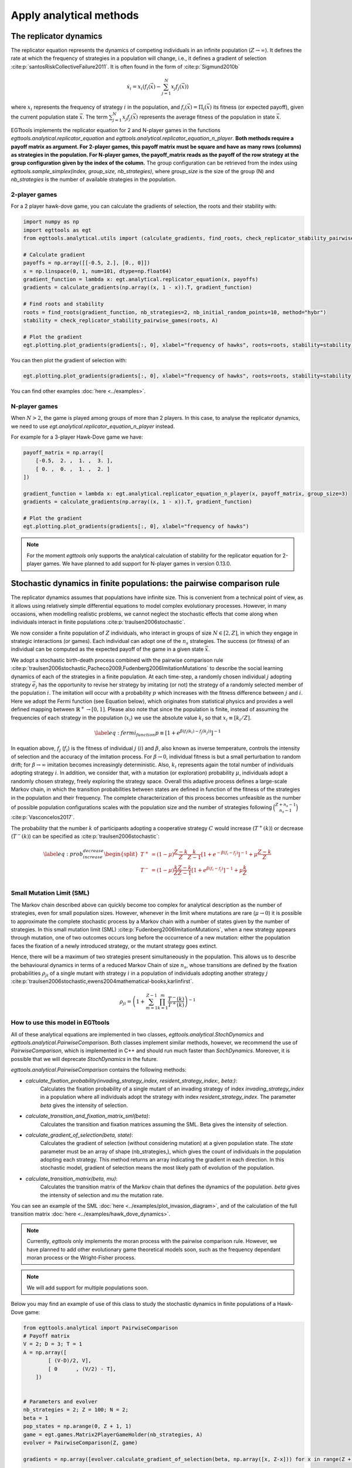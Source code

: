 Apply analytical methods
========================

The replicator dynamics
-----------------------

The replicator equation represents the dynamics of competing individuals in an infinite population
(:math:`Z\rightarrow \infty`). It defines the rate at which the frequency of strategies in a population will change, i.e.,
it defines a gradient of selection :cite:p:`santosRiskCollectiveFailure2011`. It is often found in the form of
:cite:p:`Sigmund2010b`

.. math::
    \dot x_{i} = x_{i} \left(f_i(\vec{x})-\sum_{j=1}^{N}{x_{j}f_j(\vec{x})}\right)

where :math:`x_i` represents the frequency of strategy :math:`i` in the population,
and :math:`f_i(\vec{x})=\Pi_i(\vec{x})` its fitness (or expected payoff), given the current population state
:math:`\vec{x}`. The term :math:`\sum_{j=1}^{N}{x_{j}f_j(\vec{x})}` represents the average fitness of
the population in state :math:`\vec{x}`.

EGTtools implements the replicator equation for 2 and N-player games in the functions `egttools.analytical.replicator_equation`
and `egttools.analytical.replicator_equation_n_player`. **Both methods require a payoff matrix as argument. For
2-player games, this payoff matrix must be square and have as many rows (columns) as strategies in the population.
For N-player games, the payoff_matrix reads as the payoff of the row strategy at the group configuration given
by the index of the column.** The group configuration can be retrieved from the index using
`egttools.sample_simplex(index, group_size, nb_strategies)`, where `group_size` is the size of the group (N) and
`nb_strategies` is the number of available strategies in the population.


2-player games
^^^^^^^^^^^^^^

For a 2 player hawk-dove game, you can calculate the gradients of selection, the roots and their stability
with:

.. code-block:: Python

    import numpy as np
    import egttools as egt
    from egttools.analytical.utils import (calculate_gradients, find_roots, check_replicator_stability_pairwise_games, )

    # Calculate gradient
    payoffs = np.array([[-0.5, 2.], [0., 0]])
    x = np.linspace(0, 1, num=101, dtype=np.float64)
    gradient_function = lambda x: egt.analytical.replicator_equation(x, payoffs)
    gradients = calculate_gradients(np.array((x, 1 - x)).T, gradient_function)

    # Find roots and stability
    roots = find_roots(gradient_function, nb_strategies=2, nb_initial_random_points=10, method="hybr")
    stability = check_replicator_stability_pairwise_games(roots, A)

    # Plot the gradient
    egt.plotting.plot_gradients(gradients[:, 0], xlabel="frequency of hawks", roots=roots, stability=stability)

You can then plot the gradient of selection with:

.. code-block:: Python

    egt.plotting.plot_gradients(gradients[:, 0], xlabel="frequency of hawks", roots=roots, stability=stability)


.. image:: ../images/hawk_dove_analytical_gradient.png
   :alt: Gradient of selection of a Hawk Dove game
   :align: center
   :scale: 30%

You can find other examples :doc:`here <../examples>`.

N-player games
^^^^^^^^^^^^^^

When :math:`N>2`, the game is played among groups of more than 2 players. In this case,
to analyse the replicator dynamics, we need to use `egt.analytical.replicator_equation_n_player` instead.

For example for a 3-player Hawk-Dove game we have:

.. code-block:: Python

    payoff_matrix = np.array([
        [-0.5,  2. ,  1. ,  3. ],
        [ 0. ,  0. ,  1. ,  2. ]
    ])

    gradient_function = lambda x: egt.analytical.replicator_equation_n_player(x, payoff_matrix, group_size=3)
    gradients = calculate_gradients(np.array((x, 1 - x)).T, gradient_function)

    # Plot the gradient
    egt.plotting.plot_gradients(gradients[:, 0], xlabel="frequency of hawks")

.. image:: ../images/hawk_dove_nperson_analytical_gradient.png
   :alt: Gradient of selection of a N-player Hawk Dove game
   :align: center
   :scale: 30%

.. note::
    For the moment `egttools` only supports the analytical calculation of stability for
    the replicator equation for 2-player games. We have planned to add support for
    N-player games in version 0.13.0.


Stochastic dynamics in finite populations: the pairwise comparison rule
-----------------------------------------------------------------------

The replicator dynamics assumes that populations have infinite size. This is convenient from a technical point of view,
as it allows using relatively simple differential equations to model complex evolutionary processes.
However, in many occasions, when modelling realistic problems, we cannot neglect the stochastic effects
that come along when individuals interact in finite populations :cite:p:`traulsen2006stochastic`.

We now consider a finite population of :math:`Z` individuals, who interact in groups of size :math:`N\in[2,Z]`,
in which they engage in strategic interactions (or games). Each individual can adopt one of the :math:`n_s` strategies.
The success (or fitness) of an individual can be computed as the expected payoff of the game in
a given state :math:`\vec{x}`.

We adopt a stochastic birth-death process combined with the pairwise comparison rule
:cite:p:`traulsen2006stochastic,Pacheco2009,Fudenberg2006ImitationMutations` to describe the social
learning dynamics of each of the strategies in a finite population.
At each time-step, a randomly chosen individual :math:`j` adopting strategy :math:`\vec{e_{j}}` has the opportunity to
revise her strategy by imitating (or not) the strategy of a randomly selected member of the population :math:`i`.
The imitation will occur with a probability :math:`p` which increases with the fitness difference
between :math:`j` and :math:`i`.
Here we adopt the Fermi function (see Equation below), which originates from statistical physics and
provides a well defined mapping between :math:`\mathbb{R}^+ \rightarrow [0,1]`. Please also note that since the population
is finite, instead of assuming the frequencies of each strategy in the population (:math:`x_i`) we use the absolute
value :math:`k_i` so that :math:`x_i \equiv[k_i/Z]`.

.. math::
    \begin{equation}
    \label{eq:fermi_function}
        p\equiv[1+e^{\beta(f_i(k_{i})-f_j(k_{j}))}]^{-1}
    \end{equation}

In equation above, :math:`f_j` (:math:`f_i`) is the fitness of individual :math:`j` (:math:`i`) and :math:`\beta`,
also known as inverse temperature, controls the intensity of selection and the accuracy of the imitation process.
For :math:`\beta \rightarrow 0`, individual fitness is but a small perturbation to random drift; for
:math:`\beta \rightarrow\infty` imitation becomes increasingly deterministic. Also,
:math:`k_{i}` represents again the total number of
individuals adopting strategy :math:`i`.  In addition, we consider that, with a mutation (or exploration)
probability :math:`\mu`, individuals adopt a randomly chosen strategy, freely exploring the strategy space.
Overall this adaptive process defines a large-scale Markov chain, in which the transition probabilities
between states are defined in function of the fitness of the strategies in the population and their frequency.
The complete characterization of this process becomes unfeasible as the number of possible population configurations
scales with the population size and the number of strategies following
:math:`\binom{Z+n_s-1}{n_s-1}` :cite:p:`Vasconcelos2017`.

The probability that the number :math:`k` of participants adopting a cooperative
strategy :math:`C` would increase (:math:`T^+(k)`) or decrease (:math:`T^-(k)`)
can be specified as :cite:p:`traulsen2006stochastic`:

.. math::
    \begin{equation}
        \label{eq:prob_increase_decrease}
        \begin{split}
            T^+ &= (1-\mu)\frac{Z-k}{Z}\frac{k}{Z-1}[1+e^{-\beta(f_i-f_j)}]^{-1} + \mu\frac{Z-k}{Z}\\
            T^- &= (1-\mu)\frac{k}{Z}\frac{Z-k}{Z-1}[1+e^{\beta(f_i-f_j)}]^{-1} + \mu\frac{k}{Z}\\
        \end{split}
    \end{equation}

Small Mutation Limit (SML)
^^^^^^^^^^^^^^^^^^^^^^^^^^

The Markov chain described above can quickly become too complex for
analytical description as the number of strategies, even for small population sizes.
However, whenever in the limit where mutations are rare (:math:`\mu \rightarrow 0`) it is possible to approximate
the complete stochastic process by a Markov chain with a number of states given by the number of strategies.
In this small mutation limit (SML) :cite:p:`Fudenberg2006ImitationMutations`,
when a new strategy appears through mutation, one of two outcomes occurs long before the occurrence of a new mutation:
either the population faces the fixation of a newly introduced strategy, or the mutant strategy goes extinct.

Hence, there will be a maximum of two strategies present simultaneously in the population. This allows us to describe
the behavioural dynamics in terms of a reduced Markov Chain of size :math:`n_s`, whose transitions are defined
by the fixation probabilities :math:`\rho_{ji}` of a single mutant with strategy :math:`i` in a population of
individuals adopting another strategy :math:`j`
:cite:p:`traulsen2006stochastic,ewens2004mathematical-books,karlinfirst`.

.. math::
    \begin{equation}
        \rho_{ji}=\left(1+\sum_{m=1}^{Z-1}\prod_{k=1}^m\frac{T^- (k)}{T^+ (k)}\right)^{-1}
    \end{equation}

How to use this model in EGTtools
^^^^^^^^^^^^^^^^^^^^^^^^^^^^^^^^^

All of these analytical equations are implemented in two classes, `egttools.analytical.StochDynamics` and
`egttools.analytical.PairwiseComparison`. Both classes implement similar methods, however, we recommend the use
of `PairwiseComparison`, which is implemented in C++ and should run much faster than `SochDynamics`. Moreover,
it is possible that we will deprecate `StochDynamics` in the future.


`egttools.analytical.PairwiseComparison` contains the following methods:

- `calculate_fixation_probability(invading_strategy_index, resident_strategy_index:, beta:)`:
    Calculates the fixation probability of a single mutant of an invading strategy of index
    `invading_strategy_index` in a population where all individuals adopt the strategy with index
    `resident_strategy_index`. The parameter `beta` gives the intensity of selection.

- `calculate_transition_and_fixation_matrix_sml(beta)`:
    Calculates the transition and fixation matrices assuming the SML. Beta gives the intensity of selection.

- `calculate_gradient_of_selection(beta, state)`:
    Calculates the gradient of selection (without considering mutation) at a given population state. The `state`
    parameter must be an array of shape (nb_strategies,), which gives the count of individuals in the population
    adopting each strategy. This method returns an array indicating the gradient in each direction. In this
    stochastic model, gradient of selection means the most likely path of evolution of the population.

- `calculate_transition_matrix(beta, mu)`:
    Calculates the transition matrix of the Markov chain that defines the dynamics of the population. `beta` gives
    the intensity of selection and `mu` the mutation rate.

You can see an example of the SML :doc:`here <../examples/plot_invasion_diagram>`,
and of the calculation of the full transition matrix :doc:`here <../examples/hawk_dove_dynamics>`.


.. note::
    Currently, `egttools` only implements the moran process with the pairwise
    comparison rule. However, we have planned to add other evolutionary game
    theoretical models soon, such as the frequency dependant moran process or the
    Wright-Fisher process.

.. note::
    We will add support for multiple populations soon.

Below you may find an example of use of this class to study the stochastic dynamics in finite populations of a
Hawk-Dove game:

.. code-block:: Python

    from egttools.analytical import PairwiseComparison
    # Payoff matrix
    V = 2; D = 3; T = 1
    A = np.array([
            [ (V-D)/2, V],
            [ 0      , (V/2) - T],
        ])


    # Parameters and evolver
    nb_strategies = 2; Z = 100; N = 2;
    beta = 1
    pop_states = np.arange(0, Z + 1, 1)
    game = egt.games.Matrix2PlayerGameHolder(nb_strategies, A)
    evolver = PairwiseComparison(Z, game)

    gradients = np.array([evolver.calculate_gradient_of_selection(beta, np.array([x, Z-x])) for x in range(Z + 1)])

    egt.plotting.indicators.plot_gradients(gradients[:, 0], figsize=(6,5),
                                       marker_facecolor='white',
                                       xlabel="frequency of hawks (k/Z)", marker="o", marker_size=30, marker_plot_freq=2)
